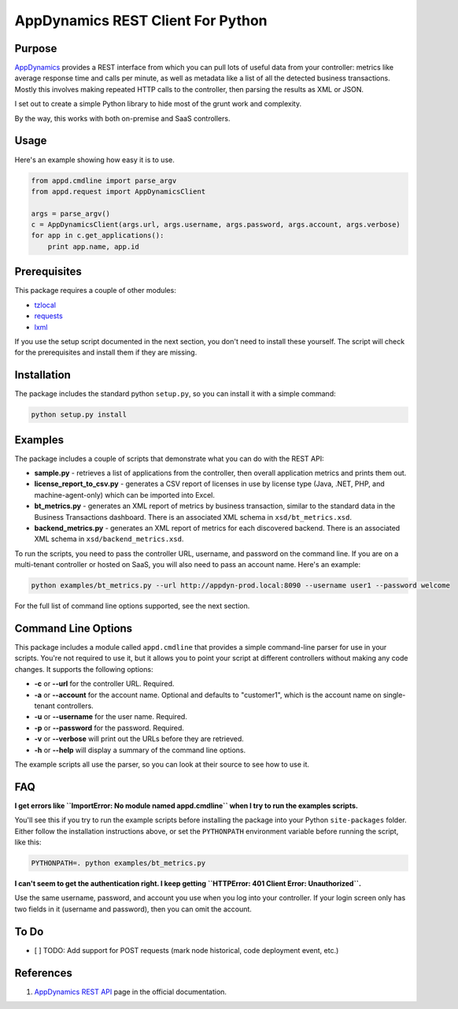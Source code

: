AppDynamics REST Client For Python
==================================

Purpose
-------

`AppDynamics <http://www.appdynamics.com>`__ provides a REST interface
from which you can pull lots of useful data from your controller:
metrics like average response time and calls per minute, as well as
metadata like a list of all the detected business transactions. Mostly
this involves making repeated HTTP calls to the controller, then parsing
the results as XML or JSON.

I set out to create a simple Python library to hide most of the grunt
work and complexity.

By the way, this works with both on-premise and SaaS controllers.

Usage
-----

Here's an example showing how easy it is to use.

.. code:: python

    from appd.cmdline import parse_argv
    from appd.request import AppDynamicsClient

    args = parse_argv()
    c = AppDynamicsClient(args.url, args.username, args.password, args.account, args.verbose)
    for app in c.get_applications():
        print app.name, app.id

Prerequisites
-------------

This package requires a couple of other modules:

-  `tzlocal <https://pypi.python.org/pypi/tzlocal>`__
-  `requests <https://pypi.python.org/pypi/requests>`__
-  `lxml <https://pypi.python.org/pypi/lxml>`__

If you use the setup script documented in the next section, you don't
need to install these yourself. The script will check for the
prerequisites and install them if they are missing.

Installation
------------

The package includes the standard python ``setup.py``, so you can
install it with a simple command:

.. code:: bash

    python setup.py install

Examples
--------

The package includes a couple of scripts that demonstrate what you can
do with the REST API:

-  **sample.py** - retrieves a list of applications from the controller,
   then overall application metrics and prints them out.
-  **license\_report\_to\_csv.py** - generates a CSV report of licenses
   in use by license type (Java, .NET, PHP, and machine-agent-only)
   which can be imported into Excel.
-  **bt\_metrics.py** - generates an XML report of metrics by business
   transaction, similar to the standard data in the Business
   Transactions dashboard. There is an associated XML schema in
   ``xsd/bt_metrics.xsd``.
-  **backend\_metrics.py** - generates an XML report of metrics for each
   discovered backend. There is an associated XML schema in
   ``xsd/backend_metrics.xsd``.

To run the scripts, you need to pass the controller URL, username, and
password on the command line. If you are on a multi-tenant controller or
hosted on SaaS, you will also need to pass an account name. Here's an
example:

.. code:: bash

    python examples/bt_metrics.py --url http://appdyn-prod.local:8090 --username user1 --password welcome

For the full list of command line options supported, see the next
section.

Command Line Options
--------------------

This package includes a module called ``appd.cmdline`` that provides a
simple command-line parser for use in your scripts. You're not required
to use it, but it allows you to point your script at different
controllers without making any code changes. It supports the following
options:

-  **-c** or **--url** for the controller URL. Required.
-  **-a** or **--account** for the account name. Optional and defaults
   to "customer1", which is the account name on single-tenant
   controllers.
-  **-u** or **--username** for the user name. Required.
-  **-p** or **--password** for the password. Required.
-  **-v** or **--verbose** will print out the URLs before they are
   retrieved.
-  **-h** or **--help** will display a summary of the command line
   options.

The example scripts all use the parser, so you can look at their source
to see how to use it.

FAQ
---

**I get errors like ``ImportError: No module named appd.cmdline`` when I
try to run the examples scripts.**

You'll see this if you try to run the example scripts before installing
the package into your Python ``site-packages`` folder. Either follow the
installation instructions above, or set the ``PYTHONPATH`` environment
variable before running the script, like this:

.. code:: bash

    PYTHONPATH=. python examples/bt_metrics.py

**I can't seem to get the authentication right. I keep getting
``HTTPError: 401 Client Error: Unauthorized``.**

Use the same username, password, and account you use when you log into
your controller. If your login screen only has two fields in it
(username and password), then you can omit the account.

To Do
-----

-  [ ] TODO: Add support for POST requests (mark node historical, code
   deployment event, etc.)

References
----------

1. `AppDynamics REST
   API <http://docs.appdynamics.com/display/PRO12S/Use+the+AppDynamics+REST+API>`__
   page in the official documentation.

